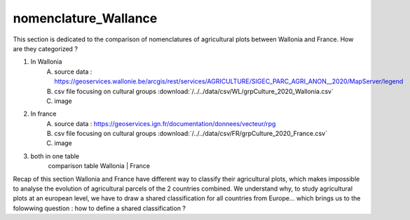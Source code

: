 nomenclature_Wallance
======================

This section is dedicated to the comparison of nomenclatures of agricultural plots between Wallonia and France. How are they categorized ? 

1) In Wallonia
    A) source data : https://geoservices.wallonie.be/arcgis/rest/services/AGRICULTURE/SIGEC_PARC_AGRI_ANON__2020/MapServer/legend
    B) csv file focusing on cultural groups :download:`/../../data/csv/WL/grpCulture_2020_Wallonia.csv`
    C) image

2) In france
    A) source data : https://geoservices.ign.fr/documentation/donnees/vecteur/rpg
    B) csv file focusing on cultural groups :download:`/../../data/csv/FR/grpCulture_2020_France.csv`
    C) image

3) both in one table
    comparison table 
    Wallonia | France

Recap of this section
Wallonia and France have different way to classify their agricultural plots, which makes impossible to analyse the evolution of agricultural parcels of the 2 countries combined. 
We understand why, to study agricultural plots at an european level, we have to draw a shared classification for all countries from Europe... which brings us to the folowwing question : how to define a shared classification ? 